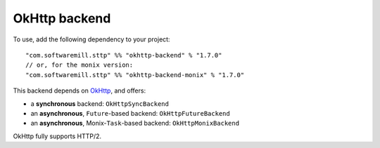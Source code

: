 OkHttp backend
==============

To use, add the following dependency to your project::

  "com.softwaremill.sttp" %% "okhttp-backend" % "1.7.0"
  // or, for the monix version:
  "com.softwaremill.sttp" %% "okhttp-backend-monix" % "1.7.0"

This backend depends on `OkHttp <http://square.github.io/okhttp/>`_, and offers: 

* a **synchronous** backend: ``OkHttpSyncBackend``
* an **asynchronous**, ``Future``-based backend: ``OkHttpFutureBackend``
* an **asynchronous**, Monix-``Task``-based backend: ``OkHttpMonixBackend``

OkHttp fully supports HTTP/2.

